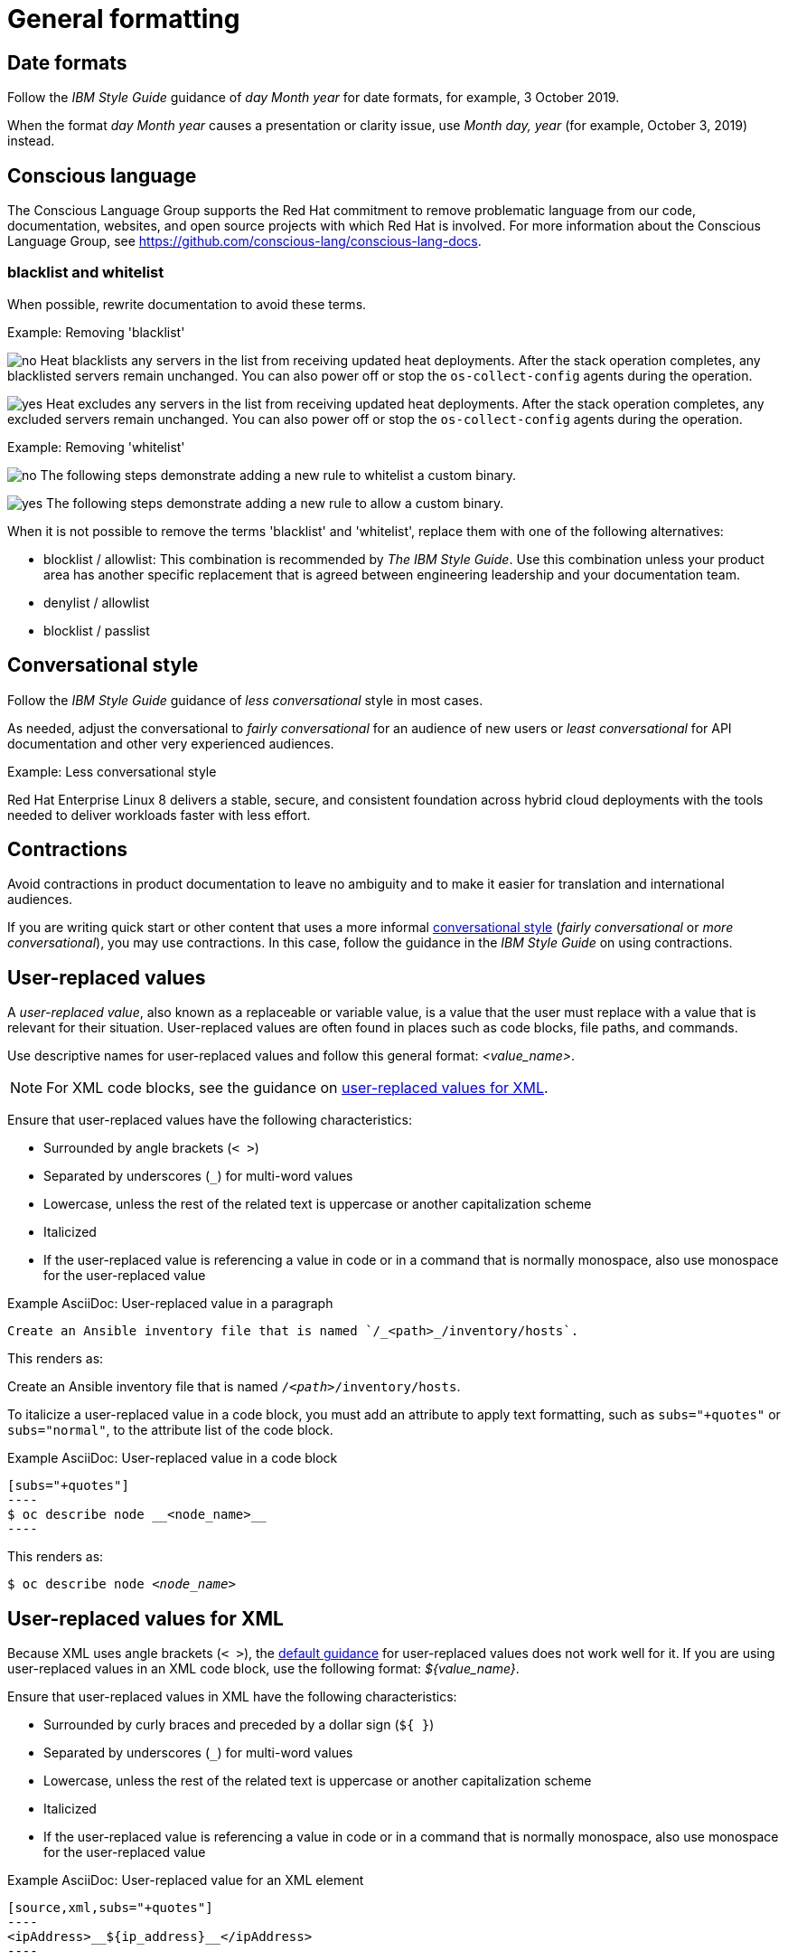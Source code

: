 
[[general-formatting]]
= General formatting

[[date-formats]]
== Date formats

Follow the _IBM Style Guide_  guidance of _day Month year_ for date formats, for example, 3 October 2019.

When the format _day Month year_ causes a presentation or clarity issue, use _Month day, year_ (for example, October 3, 2019) instead.


[[conscious-language]]
== Conscious language

The Conscious Language Group supports the Red Hat commitment to remove problematic language from our code, documentation, websites, and open source projects with which Red Hat is involved.
For more information about the Conscious Language Group, see https://github.com/conscious-lang/conscious-lang-docs.

=== blacklist and whitelist

When possible, rewrite documentation to avoid these terms.


.Example: Removing 'blacklist'
image:images/no.png[no] Heat blacklists any servers in the list from receiving updated heat deployments. After the stack operation completes, any blacklisted servers remain unchanged. You can also power off or stop the `os-collect-config` agents during the operation.

image:images/yes.png[yes] Heat excludes any servers in the list from receiving updated heat deployments. After the stack operation completes, any excluded servers remain unchanged. You can also power off or stop the `os-collect-config` agents during the operation.


.Example: Removing 'whitelist'
image:images/no.png[no] The following steps demonstrate adding a new rule to whitelist a custom binary.

image:images/yes.png[yes] The following steps demonstrate adding a new rule to allow a custom binary.

When it is not possible to remove the terms 'blacklist' and 'whitelist', replace them with one of the following alternatives:

* blocklist / allowlist: This combination is recommended by _The IBM Style Guide_. Use this combination unless your product area has another specific replacement that is agreed between engineering leadership and your documentation team.
* denylist / allowlist
* blocklist / passlist

[[conversational-style]]
== Conversational style

Follow the _IBM Style Guide_ guidance of _less conversational_ style in most cases.

As needed, adjust the conversational to _fairly conversational_ for an audience of new users or _least conversational_ for API documentation and other very experienced audiences.

.Example: Less conversational style

Red Hat Enterprise Linux 8 delivers a stable, secure, and consistent foundation across hybrid cloud deployments with the tools needed to deliver workloads faster with less effort.

[[contractions]]
== Contractions

Avoid contractions in product documentation to leave no ambiguity and to make it easier for translation and international audiences.

If you are writing quick start or other content that uses a more informal xref:#conversational-style[conversational style] (_fairly conversational_ or _more conversational_), you may use contractions. In this case, follow the guidance in the _IBM Style Guide_ on using contractions.

[[user-replaced-values]]
== User-replaced values

A _user-replaced value_, also known as a replaceable or variable value, is a value that the user must replace with a value that is relevant for their situation. User-replaced values are often found in places such as code blocks, file paths, and commands.

Use descriptive names for user-replaced values and follow this general format: _<value_name>_.

[NOTE]
====
For XML code blocks, see the guidance on xref:#user-replaced-values-xml[user-replaced values for XML].
====

Ensure that user-replaced values have the following characteristics:

* Surrounded by angle brackets (`< >`)
* Separated by underscores (`_`) for multi-word values
* Lowercase, unless the rest of the related text is uppercase or another capitalization scheme
* Italicized
* If the user-replaced value is referencing a value in code or in a command that is normally monospace, also use monospace for the user-replaced value

.Example AsciiDoc: User-replaced value in a paragraph

----
Create an Ansible inventory file that is named `/_<path>_/inventory/hosts`.
----

This renders as:

====
Create an Ansible inventory file that is named `/_<path>_/inventory/hosts`.
====

To italicize a user-replaced value in a code block, you must add an attribute to apply text formatting, such as `subs="+quotes"` or `subs="normal"`, to the attribute list of the code block.

.Example AsciiDoc: User-replaced value in a code block

  [subs="+quotes"]
  ----
  $ oc describe node __<node_name>__
  ----

This renders as:

====
[subs="+quotes"]
----
$ oc describe node __<node_name>__
----
====

[[user-replaced-values-xml]]
== User-replaced values for XML

Because XML uses angle brackets (`< >`), the xref:#user-replaced-values[default guidance] for user-replaced values does not work well for it. If you are using user-replaced values in an XML code block, use the following format: _${value_name}_.

Ensure that user-replaced values in XML have the following characteristics:

* Surrounded by curly braces and preceded by a dollar sign (`${ }`)
* Separated by underscores (`_`) for multi-word values
* Lowercase, unless the rest of the related text is uppercase or another capitalization scheme
* Italicized
* If the user-replaced value is referencing a value in code or in a command that is normally monospace, also use monospace for the user-replaced value

.Example AsciiDoc: User-replaced value for an XML element

  [source,xml,subs="+quotes"]
  ----
  <ipAddress>__${ip_address}__</ipAddress>
  ----

This renders as:

====
[source,xml,subs="+quotes"]
----
<ipAddress>__${ip_address}__</ipAddress>
----
====

.Example AsciiDoc: User-replaced value for an XML attribute

  [source,xml,subs="+quotes"]
  ----
  <oauth2-introspection client-id="__${client_id}__"/>
  ----

This renders as:

====
[source,xml,subs="+quotes"]
----
<oauth2-introspection client-id="__${client_id}__"/>
----
====

[[lead-in-sentences]]
== Lead-in sentences for `Prerequisites` and `Procedure` sections

A lead-in sentence in this context is the text that directly follows a `Prerequisites` or `Procedure` heading in a task-based module. It is distinct from the module abstract, which describes the goals of the user for the module.

Do not use a lead-in sentence in the `Prerequisites` or `Procedure` sections of a module unless it is necessary to aid navigation or add clarity.

The following examples demonstrate when a lead-in sentence might add value.

* Your module has a long list of prerequisites, and you want to group the prerequisties in sections to make it easier for users to understand what tasks must be performed to complete a procedure.
* Your module has a complex procedure or set of prerequisites, and you want to emphasize that all steps or prerequisites must be completed.

Use a complete sentence for the lead-in sentence to reduce ambiguity and support translation.

[[single-step-procedures]]
== Single-step procedures

When a procedure contains only one step, use an unnumbered bullet.

For example:
====
* Install the `dnf-automatic` package.
====

[[admonitions]]
== Admonitions

Admonitions should draw the reader’s attention to certain information. Keep admonitions to a minimum, and avoid placing multiple admonitions close to one another. If multiple admonitions are necessary, restructure the information by moving the less-important statements into the flow of the main content.

Valid admonition types:

NOTE:: Additional information that adds something to the content, but if you breeze past it, nothing will break.
IMPORTANT:: Considerations that you should not ignore.
WARNING:: Ignoring this information can cause system damage or a support-related issue.
TIP:: Additional information that can help make things easier or more productive for you.

[IMPORTANT]
====
CAUTION, which is another type of AsciiDoc admonition, is not fully supported by the Red Hat Customer Portal. Do not use this admonition type.
====

Admonitions should be short and concise. Do not include procedures in an admonition.

Only individual admonitions are allowed, for example, you cannot have a plural *NOTES* heading.

.Example AsciiDoc
----
[NOTE]
====
Text for note.
====
----

[product-names-versions-ref]]
== Product names and version references

Whenever you refer to the name of your product in full, or in its abbreviated form, or when you refer to the major and minor version of your product, avoid using hard-coded references and use attributes instead.
Only use hard-coded version references if the version that you are referring to in a particular case never changes.

=== Attribute file

Define attributes for product name and product version and store them in a dedicated attributes file for each set of product documentation.
For examples of where you can store the shared attributes file inside your documentation repository, see the link:https://github.com/redhat-documentation/modular-docs/blob/mod-doc-repo-example/_artifacts/document-attributes.adoc[Example modular documentation repository].
Include the attributes file at the beginning of the `master.adoc` files of all titles in your documentation set:

.Example AsciiDoc: Attribute file included in a master.adoc file
[subs="+quotes"]
----
\include::__<path_to_directory_with_attributes_file>__/attributes.adoc[]
----

=== Minimum required attributes

Define attributes for the following values in each documentation set.
Note that the attribute names used in this section are only meant as examples.
You can use different attribute names:

The name of the product:: Use the product name attribute for all instances of the product name where possible.
Avoid using hard-coded product names.
For example:
+
.Example AsciiDoc: Product name attribute
----
:name-product: Red Hat JBoss Enterprise Application Platform
----

The abbreviated form of the product name:: If it is necessary for your product, you can use an attribute to store a shortened version of the name of your product, for example:
+
.Example AsciiDoc: Abbreviated product name attribute
----
:name-product-abbreviated: JBoss EAP
----

The major and minor version of the product:: Use an attribute for the product version in cases where the product version can change with each release and the content is still correct.
For example:
+
.Example AsciiDoc: Product version attributes
----
:version-product-minor: 1.11
:version-product-patch: 1.11.6
----
+
[NOTE]
====
Do not use the product version attribute if the version should not change.
For example, if a feature was introduced in a certain version, the version should be hard-coded.
====

You might create additional attributes according to what your documentation requires.
For example, you might combine existing product name attributes to create compound names of products or components:

.Example attributes for compound names of product components
----
:name-runtime-spring-boot: Spring Boot
:name-runtime-vertx: Eclipse Vert.x
:name-spring-reactive: {name-runtime-spring-boot} with {name-runtime-vertx} reactive components
----
